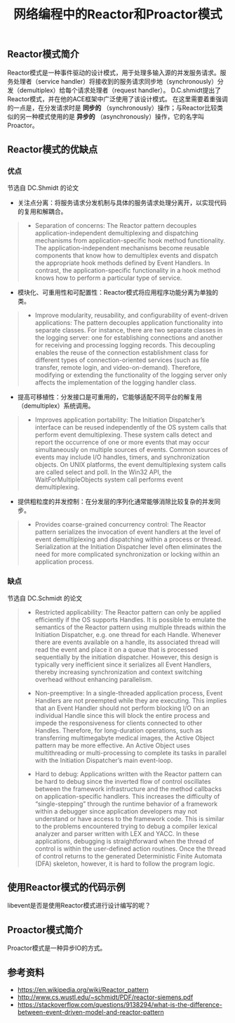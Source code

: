 #+BEGIN_COMMENT
.. title: 网络编程中的Reactor和Proactor模式
.. slug: network-programming-reactor-and-proactor
.. date: 2020-03-30 19:58:43 UTC+08:00
.. tags: design pattern, network, reactor, proactor
.. category: design pattern
.. link:
.. description:
.. type: text
.. status: draft
#+END_COMMENT
#+OPTIONS: num:nil

#+TITLE: 网络编程中的Reactor和Proactor模式

** Reactor模式简介
Reactor模式是一种事件驱动的设计模式，用于处理多输入源的并发服务请求。服务处理者（service handler）将接收到的服务请求同步地（synchronously）分发（demultiplex）给每个请求处理者（request handler）。
D.C.shmidt提出了Reactor模式，并在他的ACE框架中广泛使用了该设计模式。
在这里需要着重强调的一点是，在分发请求时是 *同步的* （synchronously）操作；与Reactor比较类似的另一种模式使用的是 *异步的* （asynchronously）操作，它的名字叫Proactor。

** Reactor模式的优缺点
*** 优点
节选自 DC.Shmidt 的论文
- 关注点分离：将服务请求分发机制与具体的服务请求处理分离开，以实现代码的复用和解耦合。
#+BEGIN_QUOTE
- Separation of concerns: The Reactor pattern decouples application-independent demultiplexing and dispatching mechanisms from application-specific hook method functionality. The application-independent mechanisms become reusable components that know how to demultiplex events and dispatch the appropriate hook methods defined by Event Handlers. In contrast, the application-specific functionality in a hook method knows how to perform a particular type of service.
#+END_QUOTE

- 模块化、可重用性和可配置性：Reactor模式将应用程序功能分离为单独的类。
#+BEGIN_QUOTE
- Improve modularity, reusability, and configurability of event-driven applications: The pattern decouples application functionality into separate classes. For instance, there are two separate classes in the logging server: one for establishing connections and another for receiving and processing logging records. This decoupling enables the reuse of the connection establishment class for different types of connection-oriented services (such as file transfer, remote login, and video-on-demand). Therefore, modifying or extending the functionality of the logging server only affects the implementation of the logging handler class.
#+END_QUOTE

- 提高可移植性：分发接口是可重用的，它能够适配不同平台的解复用（demultiplex）系统调用。
#+BEGIN_QUOTE
- Improves application portability: The Initiation Dispatcher’s interface can be reused independently of the OS system calls that perform event demultiplexing. These system calls detect and report the occurrence of one or more events that may occur simultaneously on multiple sources of events. Common sources of events may include I/O handles, timers, and synchronization objects. On UNIX platforms, the event demultiplexing system calls are called select and poll. In the Win32 API, the WaitForMultipleObjects system call performs event demultiplexing.
#+END_QUOTE

- 提供粗粒度的并发控制：在分发层的序列化通常能够消除比较复杂的并发同步。
#+BEGIN_QUOTE
- Provides coarse-grained concurrency control: The Reactor pattern serializes the invocation of event handlers at the level of event demultiplexing and dispatching within a process or thread. Serialization at the Initiation Dispatcher level often eliminates the need for more complicated synchronization or locking within an application process.
#+END_QUOTE

*** 缺点
节选自 DC.Schmidt 的论文
#+BEGIN_QUOTE
- Restricted applicability: The Reactor pattern can only be applied efficiently if the OS supports Handles. It is possible to emulate the semantics of the Reactor pattern using multiple threads within the Initiation Dispatcher, e.g. one thread for each Handle. Whenever there are events available on a handle, its associated thread will read the event and place it on a queue that is processed sequentially by the initiation dispatcher. However, this design is typically very inefficient since it serializes all Event Handlers, thereby increasing synchronization and context switching overhead without enhancing parallelism.

- Non-preemptive: In a single-threaded application process, Event Handlers are not preempted while they are executing. This implies that an Event Handler should not perform blocking I/O on an individual Handle since this will block the entire process and impede the responsiveness for clients connected to other Handles. Therefore, for long-duration operations, such as transferring multimegabyte medical images, the Active Object pattern may be more effective. An Active Object uses multithreading or multi-processing to complete its tasks in parallel with the Initiation Dispatcher’s main event-loop.

- Hard to debug: Applications written with the Reactor pattern can be hard to debug since the inverted flow of control oscillates between the framework infrastructure and the method callbacks on application-specific handlers. This increases the difficulty of “single-stepping” through the runtime behavior of a framework within a debugger since application developers may not understand or have access to the framework code. This is similar to the problems encountered trying to debug a compiler lexical analyzer and parser written with LEX and YACC. In these applications, debugging is straightforward when the thread of control is within the user-defined action routines. Once the thread of control returns to the generated Deterministic Finite Automata (DFA) skeleton, however, it is hard to follow the program logic.
#+END_QUOTE

** 使用Reactor模式的代码示例

libevent是否是使用Reactor模式进行设计编写的呢？


** Proactor模式简介
Proactor模式是一种异步IO的方式。

** 参考资料
- https://en.wikipedia.org/wiki/Reactor_pattern
- http://www.cs.wustl.edu/~schmidt/PDF/reactor-siemens.pdf
- https://stackoverflow.com/questions/9138294/what-is-the-difference-between-event-driven-model-and-reactor-pattern
